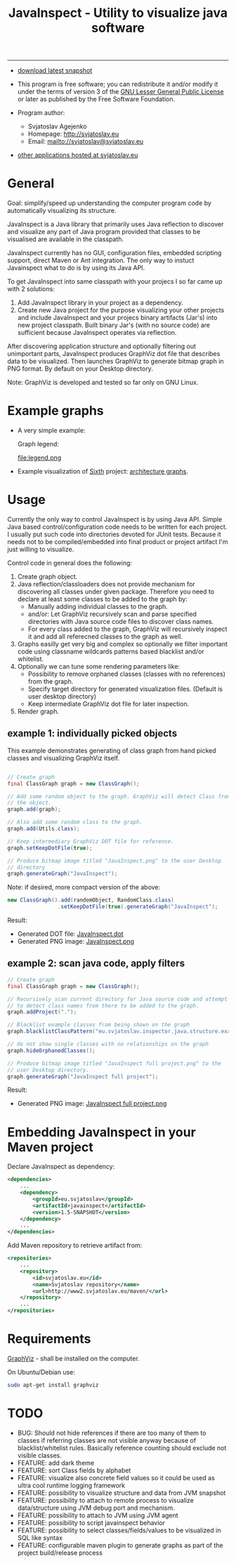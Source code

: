 #+TITLE: JavaInspect - Utility to visualize java software

-----
- [[http://www2.svjatoslav.eu/gitweb/?p=javainspect.git;a=snapshot;h=HEAD;sf=tgz][download latest snapshot]]

- This program is free software; you can redistribute it and/or modify
  it under the terms of version 3 of the [[https://www.gnu.org/licenses/lgpl.html][GNU Lesser General Public
  License]] or later as published by the Free Software Foundation.

- Program author:
  - Svjatoslav Agejenko
  - Homepage: http://svjatoslav.eu
  - Email: mailto://svjatoslav@svjatoslav.eu

- [[http://svjatoslav.eu/programs.jsp][other applications hosted at svjatoslav.eu]]

* General
Goal: simplify/speed up understanding the computer program code by
automatically visualizing its structure.

JavaInspect is a Java library that primarily uses Java reflection to
discover and visualize any part of Java program provided that
classes to be visualised are available in the classpath.

JavaInspect currently has no GUI, configuration files, embedded
scripting support, direct Maven or Ant integration. The only way to
instuct Javainspect what to do is by using its Java API.

To get JavaInspect into same classpath with your projecs I so far came
up with 2 solutions:

1. Add JavaInspect library in your project as a dependency.
2. Create new Java project for the purpose visualizing your other
   projects and include JavaInspect and your projecs binary artifacts
   (Jar's) into new project classpath. Built binary Jar's (with no
   source code) are sufficient because JavaInspect operates via
   reflection.

After discovering application structure and optionally filtering out
unimportant parts, JavaInspect produces GraphViz dot file that
describes data to be visualized. Then launches GraphViz to generate
bitmap graph in PNG format. By default on your Desktop directory.

Note: GraphViz is developed and tested so far only on GNU Linux.

* Example graphs
+ A very simple example:

    [[file:example.png][file:example.resized.png]]

    Graph legend:

    file:legend.png

+ Example visualization of [[http://www2.svjatoslav.eu/gitbrowse/sixth/doc/][Sixth]] project: [[http://www2.svjatoslav.eu/projects/sixth/codegraphs/][architecture graphs]].

* Usage
Currently the only way to control JavaInspect is by using Java
API. Simple Java based control/configuration code needs to be written
for each project. I usually put such code into directories devoted for
JUnit tests. Because it needs not to be compiled/embedded into final
product or project artifact I'm just willing to visualize.

Control code in general does the following:
1. Create graph object.
2. Java reflection/classloaders does not provide mechanism for
   discovering all classes under given package. Therefore you need to
   declare at least some classes to be added to the graph by:
   + Manually adding individual classes to the graph.
   + and/or: Let GraphViz recursively scan and parse specified
     directories with Java source code files to discover class names.
   + For every class added to the graph, GraphViz will recursively
     inspect it and add all referecned classes to the graph as well.
3. Graphs easilly get very big and complex so optionally we filter
   important code using classname wildcards patterns based blacklist
   and/or whitelist.
4. Optionally we can tune some rendering parameters like:
   + Possibility to remove orphaned classes (classes with no
     references) from the graph.
   + Specify target directory for generated visualization
     files. (Default is user desktop directory)
   + Keep intermediate GraphViz dot file for later inspection.
5. Render graph.


** example 1: individually picked objects
This example demonstrates generating of class graph from hand picked
classes and visualizing GraphViz itself.

#+BEGIN_SRC java

// Create graph
final ClassGraph graph = new ClassGraph();

// Add some random object to the graph. GraphViz will detect Class from
// the object.
graph.add(graph);

// Also add some random class to the graph.
graph.add(Utils.class);

// Keep intermediary GraphViz DOT file for reference.
graph.setKeepDotFile(true);

// Produce bitmap image titled "JavaInspect.png" to the user Desktop
// directory
graph.generateGraph("JavaInspect");

#+END_SRC

Note: if desired, more compact version of the above:
#+BEGIN_SRC java
new ClassGraph().add(randomObject, RandomClass.class)
                .setKeepDotFile(true).generateGraph("JavaInspect");
#+END_SRC


Result:
    - Generated DOT file: [[file:JavaInspect.dot][JavaInspect.dot]]
    - Generated PNG image: [[file:JavaInspect.png][JavaInspect.png]]

** example 2: scan java code, apply filters
#+BEGIN_SRC java
// Create graph
final ClassGraph graph = new ClassGraph();

// Recursively scan current directory for Java source code and attempt
// to detect class names from there to be added to the graph.
graph.addProject(".");

// Blacklist example classes from being shown on the graph
graph.blacklistClassPattern("eu.svjatoslav.inspector.java.structure.example.*");

// do not show single classes with no relationships on the graph
graph.hideOrphanedClasses();

// Produce bitmap image titled "JavaInspect full project.png" to the
// user Desktop directory.
graph.generateGraph("JavaInspect full project");
#+END_SRC
Result:
    - Generated PNG image: [[file:JavaInspect%20full%20project.png][JavaInspect full project.png]]

* Embedding JavaInspect in your Maven project

Declare JavaInspect as dependency:
#+BEGIN_SRC xml
    <dependencies>
        ...
        <dependency>
            <groupId>eu.svjatoslav</groupId>
            <artifactId>javainspect</artifactId>
            <version>1.5-SNAPSHOT</version>
        </dependency>
        ...
    </dependencies>
#+END_SRC


Add Maven repository to retrieve artifact from:
#+BEGIN_SRC xml
    <repositories>
        ...
        <repository>
            <id>svjatoslav.eu</id>
            <name>Svjatoslav repository</name>
            <url>http://www2.svjatoslav.eu/maven/</url>
        </repository>
        ...
    </repositories>
#+END_SRC

* Requirements
[[http://www.graphviz.org/][GraphViz]] - shall be installed on the computer.

On Ubuntu/Debian use:
#+BEGIN_SRC sh
sudo apt-get install graphviz
#+END_SRC
* TODO
- BUG: Should not hide references if there are too many of them to
  classes if referring classes are not visible anyway because of
  blacklist/whitelist rules. Basically reference counting should
  exclude not visible classes.
- FEATURE: add dark theme
- FEATURE: sort Class fields by alphabet
- FEATURE: visualize also concrete field values so it could be used as
  ultra cool runtime logging framework
- FEATURE: possibility to visualize structure and data from JVM
  snapshot
- FEATURE: possibility to attach to remote process to visualize
  data/structure using JVM debug port and mechanism.
- FEATURE: possibility to attach to JVM using JVM agent
- FEATURE: possibility to script javainspect behavior
- FEATURE: possibility to select classes/fields/values to be
  visualized in SQL like syntax
- FEATURE: configurable maven plugin to generate graphs as part of the
  project build/release process
